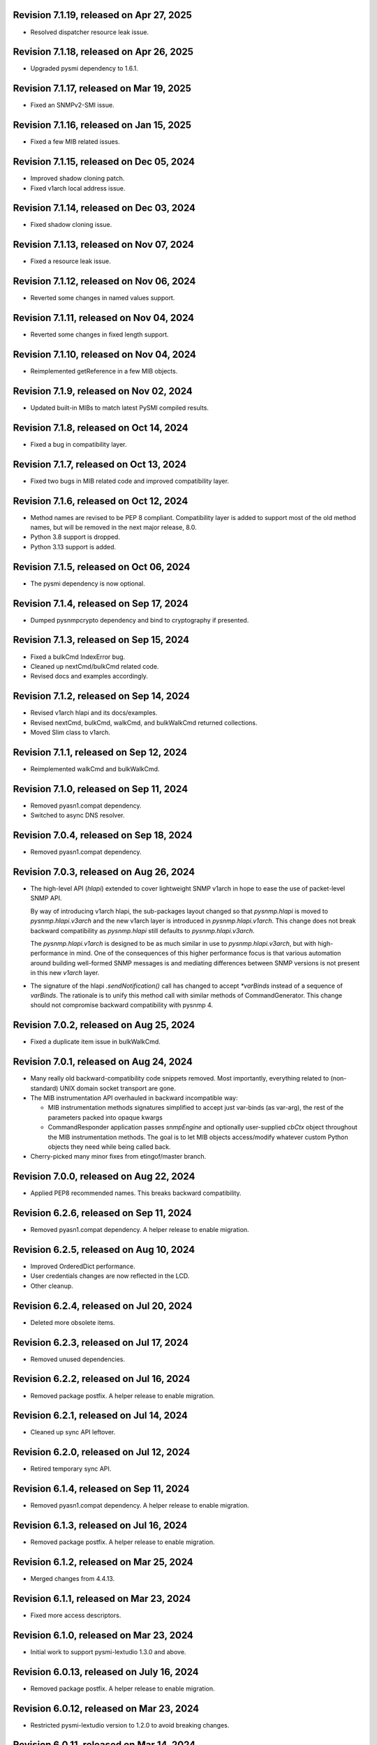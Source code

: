 Revision 7.1.19, released on Apr 27, 2025
-----------------------------------------

- Resolved dispatcher resource leak issue.

Revision 7.1.18, released on Apr 26, 2025
-----------------------------------------

- Upgraded pysmi dependency to 1.6.1.

Revision 7.1.17, released on Mar 19, 2025
-----------------------------------------

- Fixed an SNMPv2-SMI issue.

Revision 7.1.16, released on Jan 15, 2025
-----------------------------------------

- Fixed a few MIB related issues.

Revision 7.1.15, released on Dec 05, 2024
-----------------------------------------

- Improved shadow cloning patch.
- Fixed v1arch local address issue.

Revision 7.1.14, released on Dec 03, 2024
-----------------------------------------

- Fixed shadow cloning issue.

Revision 7.1.13, released on Nov 07, 2024
-----------------------------------------

- Fixed a resource leak issue.

Revision 7.1.12, released on Nov 06, 2024
-----------------------------------------

- Reverted some changes in named values support.

Revision 7.1.11, released on Nov 04, 2024
-----------------------------------------

- Reverted some changes in fixed length support.

Revision 7.1.10, released on Nov 04, 2024
-----------------------------------------

- Reimplemented getReference in a few MIB objects.

Revision 7.1.9, released on Nov 02, 2024
----------------------------------------

- Updated built-in MIBs to match latest PySMI compiled results.

Revision 7.1.8, released on Oct 14, 2024
----------------------------------------

- Fixed a bug in compatibility layer.

Revision 7.1.7, released on Oct 13, 2024
----------------------------------------

- Fixed two bugs in MIB related code and improved compatibility layer.

Revision 7.1.6, released on Oct 12, 2024
----------------------------------------

- Method names are revised to be PEP 8 compliant. Compatibility layer is
  added to support most of the old method names, but will be removed in the
  next major release, 8.0.
- Python 3.8 support is dropped.
- Python 3.13 support is added.

Revision 7.1.5, released on Oct 06, 2024
----------------------------------------

- The pysmi dependency is now optional.

Revision 7.1.4, released on Sep 17, 2024
----------------------------------------

- Dumped pysnmpcrypto dependency and bind to cryptography if presented.

Revision 7.1.3, released on Sep 15, 2024
----------------------------------------

- Fixed a bulkCmd IndexError bug.
- Cleaned up nextCmd/bulkCmd related code.
- Revised docs and examples accordingly.

Revision 7.1.2, released on Sep 14, 2024
----------------------------------------

- Revised v1arch hlapi and its docs/examples.
- Revised nextCmd, bulkCmd, walkCmd, and bulkWalkCmd returned collections.
- Moved Slim class to v1arch.

Revision 7.1.1, released on Sep 12, 2024
----------------------------------------

- Reimplemented walkCmd and bulkWalkCmd.

Revision 7.1.0, released on Sep 11, 2024
----------------------------------------

- Removed pyasn1.compat dependency.
- Switched to async DNS resolver.

Revision 7.0.4, released on Sep 18, 2024
----------------------------------------

- Removed pyasn1.compat dependency.

Revision 7.0.3, released on Aug 26, 2024
----------------------------------------

- The high-level API (`hlapi`) extended to cover lightweight SNMP v1arch
  in hope to ease the use of packet-level SNMP API.

  By way of introducing v1arch hlapi, the sub-packages layout changed
  so that `pysnmp.hlapi` is moved to `pysnmp.hlapi.v3arch` and the new
  v1arch layer is introduced in `pysnmp.hlapi.v1arch`. This change does
  not break backward compatibility as `pysnmp.hlapi` still defaults to
  `pysnmp.hlapi.v3arch`.

  The `pysnmp.hlapi.v1arch` is designed to be as much similar in use
  to `pysnmp.hlapi.v3arch`, but with high-performance in mind. One of
  the consequences of this higher performance focus is that various
  automation around building well-formed SNMP messages is and mediating
  differences between SNMP versions is not present in this new `v1arch`
  layer.

- The signature of the hlapi `.sendNotification()` call has changed
  to accept `*varBinds` instead of a sequence of `varBinds`. The rationale
  is to unify this method call with similar methods of CommandGenerator.
  This change should not compromise backward compatibility with pysnmp 4.

Revision 7.0.2, released on Aug 25, 2024
----------------------------------------

- Fixed a duplicate item issue in bulkWalkCmd.

Revision 7.0.1, released on Aug 24, 2024
----------------------------------------

- Many really old backward-compatibility code snippets removed.
  Most importantly, everything related to (non-standard) UNIX domain socket
  transport are gone.

- The MIB instrumentation API overhauled in backward incompatible
  way:

  * MIB instrumentation methods signatures simplified to accept
    just var-binds (as var-arg), the rest of the parameters packed
    into opaque kwargs

  * CommandResponder application passes `snmpEngine` and optionally
    user-supplied `cbCtx` object throughout the MIB instrumentation
    methods. The goal is to let MIB objects access/modify whatever
    custom Python objects they need while being called back.

- Cherry-picked many minor fixes from etingof/master branch.

Revision 7.0.0, released on Aug 22, 2024
----------------------------------------

- Applied PEP8 recommended names. This breaks backward compatibility.

Revision 6.2.6, released on Sep 11, 2024
----------------------------------------

- Removed pyasn1.compat dependency. A helper release to enable migration.

Revision 6.2.5, released on Aug 10, 2024
----------------------------------------

- Improved OrderedDict performance.
- User credentials changes are now reflected in the LCD.
- Other cleanup.

Revision 6.2.4, released on Jul 20, 2024
----------------------------------------

- Deleted more obsolete items.

Revision 6.2.3, released on Jul 17, 2024
----------------------------------------

- Removed unused dependencies.

Revision 6.2.2, released on Jul 16, 2024
----------------------------------------

- Removed package postfix. A helper release to enable migration.

Revision 6.2.1, released on Jul 14, 2024
----------------------------------------

- Cleaned up sync API leftover.

Revision 6.2.0, released on Jul 12, 2024
----------------------------------------

- Retired temporary sync API.

Revision 6.1.4, released on Sep 11, 2024
----------------------------------------

- Removed pyasn1.compat dependency. A helper release to enable migration.

Revision 6.1.3, released on Jul 16, 2024
----------------------------------------

- Removed package postfix. A helper release to enable migration.

Revision 6.1.2, released on Mar 25, 2024
----------------------------------------

- Merged changes from 4.4.13.

Revision 6.1.1, released on Mar 23, 2024
----------------------------------------

- Fixed more access descriptors.

Revision 6.1.0, released on Mar 23, 2024
----------------------------------------

- Initial work to support pysmi-lextudio 1.3.0 and above.

Revision 6.0.13, released on July 16, 2024
------------------------------------------

- Removed package postfix. A helper release to enable migration.

Revision 6.0.12, released on Mar 23, 2024
-----------------------------------------

- Restricted pysmi-lextudio version to 1.2.0 to avoid breaking changes.

Revision 6.0.11, released on Mar 14, 2024
-----------------------------------------

- Fixed walkCmd bug.

Revision 6.0.10, released on Mar 13, 2024
-----------------------------------------

- Fixed bulkWalkCmd bug.

Revision 6.0.9, released on Mar 08, 2024
----------------------------------------

- Added sync oneliner back.

Revision 6.0.8, released on Mar 07, 2024
----------------------------------------

- Fix annotations.

Revision 6.0.7, released on Mar 07, 2024
----------------------------------------

- Added walkCmd() and bulkWalkCmd() to hlapi.

Revision 6.0.6, released on Mar 04, 2024
----------------------------------------

- Improved Slim class to support IPv6.
- Added some sync API based on asyncio.

Revision 6.0.5, released on Mar 01, 2024
----------------------------------------

- Added custom socket support in openServerMode.
- Fixed various bugs in RFC3414 error handling.

Revision 6.0.4, released on Feb 28, 2024
----------------------------------------

- Reverted some changes in 6.0.2 on asyncio dispatch.

Revision 6.0.3, released on Feb 26, 2024
----------------------------------------

- Deleted asyncore related bits.

Revision 6.0.2, released on Feb 13, 2024
----------------------------------------

- Simplified asyncio dispatch.
- Added ignoreNonIncreasingOid option to nextCmd and bulkCmd.

Revision 6.0.1, released on Feb 10, 2024
----------------------------------------

- Fixed a dispatch bug related to "Slim.close".

Revision 6.0.0, released on Feb 10, 2024
----------------------------------------

- Improved asyncio "runDispatcher" method to support timeout.
- Changed internal defaults to asyncio.
- Converted asyncore samples to asyncio.

Revision 5.1.0, released on July 16, 2024
-----------------------------------------

- Removed package postfix. A helper release to enable migration.

Revision 5.0.34, released on Feb 04, 2024
-----------------------------------------

- Fixed a v3 authentication issue when wrong user name is used.

Revision 5.0.33, released on Jan 12, 2024
-----------------------------------------

- Fixed an import error with Python 3.12.

Revision 5.0.32, released on Dec 25, 2023
-----------------------------------------

- Added timeout and retries to Slim class.

Revision 5.0.31, released on Dec 09, 2023
-----------------------------------------

- Added experimental Python 3.12 support based on pyasyncore. But all
  asyncore based API is deprecated and will be removed in the next major
  release.

Revision 5.0.30, released on Nov 20, 2023
-----------------------------------------

- Added pyasn1 0.5.1 support.

Revision 5.0.29, released on Sep 12, 2023
-----------------------------------------

- Fix asyncio hlapi double awaitable returns.

Revision 5.0.28, released on May 08, 2023
-----------------------------------------

- Fixed SNMP engine ID generation on Windows.

Revision 5.0.27, released on Apr 28, 2023
-----------------------------------------

- SNMPv3 crypto operations that require external dependencies
  made dependent on the optional external
  package -- pysnmpcrypto.
- By switching to pysnmpcrypto, pysnmp effectively migrates from
  PyCryptodomex to pyca/cryptography whenever available on the
  platform.

Revision 5.0.26, released on Apr 21, 2023
-----------------------------------------

- Blocked pyasn1 new release due to its breaking changes.

Revision 5.0.25, released on Jan 26, 2023
-----------------------------------------

- Added Slim class and simplified some examples.

Revision 5.0.24, released on Jan 22, 2023
-----------------------------------------

- Fixed a #SNMP demo compatibility issue.

Revision 5.0.23, released on Jan 21, 2023
-----------------------------------------

- Fixed a #SNMP demo compatibility issue.
- Fixed passwordToKeySHA.

Revision 5.0.22, released on Jan 20, 2023
-----------------------------------------

- Enabled Python 3.11 support.

Revision 5.0.21, released on Dec 26, 2022
-----------------------------------------

- Switched to pyasn1/pyasn1 package.

Revision 5.0.20, released on Dec 01, 2022
-----------------------------------------

- Removed legacy paddings in v3 packets.

Revision 5.0.18, released on Nov 13, 2022
-----------------------------------------

- Changed web site to pysnmp.com.
- Inherited all changes made by Splunk team.

Revision 4.4.13, released on 2019-11-XX
-----------------------------------------

- Fixed `genErr` handing in Command Responder when mapping MIB instrumentation
  exception onto SNMP errors. Prior to this fix, `genErr` would never be
  reported back to SNMP manager.

Revision 4.4.12, released on Sep 24, 2019
-----------------------------------------

- Fixed broken SNMPv3 `msgFlag` initialization on authoritative SNMP
  engine ID discovery. This bug causes secure communication with peer
  SNMP engines to stall at SNMP engine ID discovery procedure.

Revision 4.4.11, released on Aug 10, 2019
-----------------------------------------

- Added SNMPv3 USM master and localized keys support to LCD configuration
- Improved initial and runtime USM debugging
- Fixed a bug in USM configuration which did not allow the same user names
  to be added under different security names

Revision 4.4.10, released on Jul 29, 2019
-----------------------------------------

- Reworked VACM access control function. Most important changes include:

  * Added subtree match negation support (vacmViewTreeFamilyType)
  * Added subtree family mask support (vacmViewTreeFamilyMask)
  * Added prefix content name matching support (vacmAccessContextMatch)
  * Added key VACM tables caching for better `isAccessAllowed` lookup
    performance

  One potential incompatibility may be caused by the `addContext()` call
  which now needs to be made explicitly during low-level VACM configuration
  rather than be a side effect of `addVacmAccess()` call.

- Rebased MIB importing code onto `importlib` because `imp` is long
  deprecated
- Received MIB objects resolution made more forgiving to errors, added
  optional `ignoreErrors` parameter to `ObjectType.resolveWithMib()` to
  control that behaviour.
- Fixed asyncore main loop to respect non-default timer resolution
- Fixed `.setTimerResolution()` behaviour of abstract main loop dispatcher
  to update call intervals of the existing periodic dispatcher jobs
- Fixed `var-bindings` initialization to prevent pyasn1 encoder failures
  with newer pyasn1 versions where `SequenceOf` type looses its default
  initializer.
- Fixed crash on uninitialized component serialization left out in
  SNMP v1 TRAP PDU to SNMPv2/3 TRAP PDU proxy translation routine.

Revision 4.4.9, released on Feb 09, 2019
-----------------------------------------

- Made MIB loader ignoring file and directory access errors
- Added missing SNMP PDU error classes and their handling in Command Responder
- Fixed crash on MIB load failure in case of directory access error
- Fixed socket transparency option (IPV6_TRANSPARENT) to make IPv6
  transparent operation functional

Revision 4.4.8, released on Dec 30, 2018
----------------------------------------

- Fixed Pythonized MIB load (in the source form) - made sure to turn
  it into a code object prior to its execution

Revision 4.4.7, released on Dec 29, 2018
----------------------------------------

- Copyright notice extended to the year 2019
- Exposed ASN.1 `Null` type through `rfc1902` module for convenience.
- Use `compile()` before `exec`'ing MIB modules to attach filename to
  the stack frames (ultimately shown in traceback/debugger)
- Fixed hlapi/v3arch transport target caching to ensure transport targets
  are different even if just timeout/retries options differ
- Fixed hlapi LCD configurator to include `contextName`. Prior to this fix
  sending SNMPv3 TRAP with non-default `contextName` would fail.
- Fixed possible duplicate key occurrence in the `OrderedDict` following
  a race condition
- Fixed undefined name references in `inet_pton`/`inet_ntop` substitute
  routines for IPv6 in `TRANSPORT-ADDRESS-MIB.py`

Revision 4.4.6, released on Sep 13, 2018
----------------------------------------

- Improved package build and dependency tracking
- Fixed missing LICENSE from the tarball distribution
- Fixed `CommandGeneratorLcdConfigurator.unconfigure()` to fully clean up
  internal caches, otherwise repetitive attempts to configure the target
  would fail.
- Fix to tolerate possible duplicate enumerations in `Bits` and `Integer`
  SMI types.
- Fix to tolerate non-initialised entries in SNMP community table. Once a
  bad entry sneaked into the SNMP community table, all the subsequent
  SNMP v1/v2c operations failed. The fix ignores incomplete SNMP community
  table entries in the course of building indices.

Revision 4.4.5, released on Aug 05, 2018
----------------------------------------

- Added PySnmpError.cause attribute holding parent exception tuple
- Fixed broken InetAddressType rendering caused by a pyasn1 regression
- Fixed typo in RFC1158 module
- Fixed possible infinite loop in GETBULK response PDU builder
- Fixed memory leak in the `config.delContext()` VACM management harness
- Fixed `Bits` class initialization when enumeration values are given
- Fixed crash caused by incoming SNMPv3 message requesting SNMPv1/v2c
  security model
- Fixed out-of-scope OIDs leaking at the end of SNMP table at hlapi
  `nextCmd` and `bulkCmd` calls when `lexicographicMode = False`

Revision 4.4.4, released on Jan 03, 2018
----------------------------------------

- Copyright notice extended to the year 2018
- Fixed short local key expansion at 3DES key localization
  implementation.

Revision 4.4.3, released on Dec 22, 2017
----------------------------------------

- Migrated references from SourceForge
- Added missing SHA2 support for Blumenthal key localization
- Fixed named bits handling at rfc1902.Bits
- Fixed missing SmiError exception class at pysnmp.proto.rfc1155
- Fixed SNMP v1->v2c PDU proxy -- error-status & error-index fields
  from v1 PDU get copied over to v2c PDU in addition to the exception
  sentinels being set

Revision 4.4.2, released on Nov 11, 2017
----------------------------------------

- The pysnmp version being used gets exposed to the MIB modules
  via the `MibBuilder` instance
- The .setObjects() method of the SMI types now accepts
  `append=False` parameter to let the caller adding more
  than 255 elements over the course of multiple calls
- Added support for some more missing fields of SMIv2 MACRO types
- Example scripts rearranged in a way that IPv6 requirement is
  clearly encoded in the script's name
- Fixed SNMPv2-SMI.NotificationType to expose .set/getReference()
  instead of .set/getRevision() which should not be there in the
  first place
- Fixed non-implied-OID encoding in SNMP table indices
- Fixed inconsistent SNMPv3 discovery and retrying algorithm

Revision 4.4.1, released on Oct 23, 2017
----------------------------------------

- HMAC-SHA-2 Authentication Protocols support added (RFC-7860)
- The pycryptodome dependency replaced with pycryptodomex as
  it is recommended by the upstream to avoid unwanted interference
  with PyCrypto package should it also be installed
- Sphinx theme changed to Alabaster in the documentation
- Minor adjustments towards pyasn1 0.4.x compatibility
- Fixed ObjectIdentifier-into-ObjectIdentity casting at
  rfc1902.ObjectType MIB resolution harness
- Fixed NetworkAddress object handling in SNMP table indices
- Fixed MIB lookup by module:object.indices MIB object with
  InetAddressIPv{4,6} objects being in the index
- Fixed non-translated PDU being retries at CommandGenerator what
  leads to wrong PDU version being sent and even a crash on
  incompatible PDU/SNMP message combination

Revision 4.3.10, released on Oct 06, 2017
-----------------------------------------

- Refactored partial SNMP message decoding to make it less dependent
  on unpublished pyasn1 API features.
- Fix to MibTableRow.setFromName() to keep the input parameter type when
  it propagates to the return value. Before this fix
  ObjectIdentity.prettyPrint() may crash when rendering malformed SNMP
  table indices.
- Fixed NotificationReceiver to include SNMPv1 TRAP Message community
  string into SNMPv2c/v3 TRAP PDU
- Fixed multiple bugs in SNMP table indices rendering, especially
  the InetAddressIPv6 type which was severely broken.
- Fixed crashing Bits.prettyPrint() implementation
- Fixed crashing Bits.clone()/subtype() implementation
- Fixed leaking exceptions bubbling up from the asyncio and Twisted adapters

Revision 4.3.9, released on Jul 26, 2017
----------------------------------------

- Deprecated UsmUserData initialization parameters removed
- Adapted to pyasn1 API changes introduced by release 0.3.1
- Fix to a crash happening on inbound SNMP message having non-initialized
  fields
- Fix to (persistent SNMP engine ID) file writing on Windows

Revision 4.3.8, released on Jun 15, 2017
----------------------------------------

- Security fix to the bug introduced in 4.3.6: msgAuthoritativeEngineTime
  stopped changing over time and was returning the same timestamp (process
  start time). This fix makes it growing as it should.

Revision 4.3.7, released on May 29, 2017
----------------------------------------

* Fixed import error in legacy NotificationOriginator implementation

Revision 4.3.6, released on May 28, 2017
----------------------------------------

- More instrumentation hooks added addressing security failures
  auditing needs.
- SNMP table indices correlation implemented within SMI framework.
  The opaque InetAddress type implemented. INET-ADDRESS-MIB included
  into the distribution.
- SNMP table indices resolution logic made more robust against
  malformed indices.
- Fixes to *lexicographicMode* option documentation to make it
  unambiguous.
- The `ErrorIndication` object is now derived from `Exception` so
  that it could be raised in exceptions.
- The `errorIndication` values produced by various parts of
  SNMP engine unified to be `ErrorIndication` instances. This fixes
  an issue with Twisted.
- Embedded MIB modules rebuilt with the latest pysmi adding previously
  missing attributes like `status`, `description` etc.
- Fixed potential SNMP engine crash on handling incoming message
  at unsupported security level

Revision 4.3.5, released on Mar 24, 2017
----------------------------------------

- The getNext() and getBulk() calls of Twisted interface.
  now support ignoreNonIncreasingOid option.
- TextualConvention is now a new-style class.
- Fix to accidentally reset error-status when building confirmed class
  SNMPv1 PDU.
- Fix to possible infinite recursion in TextualConvention.prettyIn().
- Fixed crash when attempting to report unsupported request/notification
  PDU back to sender.

Revision 4.3.4, released on Mar 01, 2017
----------------------------------------

- Fix to low-level SNMP API example to accommodate changed pyasn1
  SEQUENCE supporting iterator protocol.
- The pyasn1 version dependency bumped (0.2.3), SEQUENCE/SEQUENCE OF
  API calls adjusted to accommodate changed pyasn1 API (in part
  of .setComponentBy*() kw flags).
- Fixed crash on SNMP engine's invalid message counter increment.

Revision 4.3.3, released on Feb 04, 2017
----------------------------------------

- Switched from now unmaintained PyCrypto to PyCryptodome.
- Switched to new-style classes.
- NotificationType now allows additional var-binds specified as
  MIB objects. A side effect of this change is that additional
  var-binds can only be added prior to .resolveMibObjects() is
  run.
- Non-standard (but apparently used by many vendors) Reeder AES192/256
  key localization algorithm implemented and set as default for
  usmAesCfb192Protocol and usmAesCfb256Protocol identifiers.
  Original and more standard implementation can still be used
  with the usmAesBlumenthalCfb192Protocol and
  usmAesBlumenthalCfb192Protocol IDs respectively.
- TextualConvention.prettyOut() improved to produce prettier and
  more SMI-compliant output.
- TextualConvention.prettyIn() implemented to handle DISPLAY-HINT
  based value parsing.
- Fix to NotificationType to make additional var-binds overriding
  MIB objects implicitly included through NOTIFICATION-TYPE OBJECTS.
- Fix to SNMP engine boots counter persistence on Python 3.
- Fix to Pythonized MIBs loading when only .pyc files are
  present (e.g. py2exe/cx_freeze environments).
- Fix broken 3DES key localization and encryption procedures.
- Updated IP address for demo.snmplabs.com in examples.
- Missing index added to bundled RFC1213::atEntry MIB table.
- Twisted integration made Python3 compatible.
- Accommodated ASN.1 SEQUENCE iteration rules change in upcoming pyasn1
  version.
- Author's email changed, copyright extended to 2017.

Revision 4.3.2, released on Feb 12, 2016
----------------------------------------

- Copyright notice added to non-trivial source code files.
- SNMP table row consistency check added. This change may break
  valid SNMP SET operations on tables if RowStatus column is not
  passed at the very end of var-binds.
- All SNMP counters now incremented via '+= 1' rather than 'x = x + 1'
  to simplify their tracking by third-party code.
- Notification originator examples re-pointed to Notification Receiver
  at demo.snmplabs.com.
- Two more execution observer points added: rfc2576.processIncomingMsg
  and rfc3414.processIncomingMsg to give an insight on security modules
  internals.
- TEXTUAL-CONVENTION's DISPLAY-HINT text formatting reworked for better
  performance and encoding accuracy of 'a' and 't' formats.
- WARNING: security fix to USM - extra user entry clone removed on
  incoming message processing. It made USM accepting SNMPv3 TRAPs
  from unknown SNMP engine IDs.
- Fix to snmpInvalidMsgs and snmpUnknownSecurityModels MIB symbols
  import at SNMPv3 MP model.
- Fix to NotificationOriginator to cope with unspecified user callable.
- Fix to OctetString.prettyOut() to pretty-print Python 3 bytes without
  'b' qualifier.
- Fix to better pysmi import errors handling.
- Fix to missing next() in Python 2.5 at pysnmp.hlapi

Revision 4.3.1, released on Nov 12, 2015
----------------------------------------

- Added recursive resolution of ObjectIdentifier values at ObjectType
  by converting it to ObjectIdentity.
- A bunch of convenience shortcuts to rfc1902.ObjectIdentity added
  from rfc1902.ObjectType and rfc1902.NotificationType
  (.addAsn1MibSource(), .addMibSource(), .loadMibs())
- When pretty printing indices at rfc1902.ObjectType, quote only strings.
- SNMP overview and PySNMP hlapi tutorial added to documentation.
- Fix to __doc__ use in setup.py to make -O0 installation mode working.
- Fix to ObjectIdentity->ObjectIdentifier attributes handover
- Fixed crash at oneliner compatibility code on EOM response.
- Fixed crash in hlapi.transport module.
- Fixed OID resolution issues that roots at node 0 and 2.
- Fix to MIB builder to fail gracefully on corrupted MIB package encounter.
- Fix to docs distribution -- now the are Sphinx-buildable out-of-the-box.
- Source code re-linted

Revision 4.3.0, released on Sep 28, 2015
----------------------------------------

- Critical error fixed in key localization procedure for AES192/AES256/3DES
  cyphers. Previous versions might never worked properly in this respect.
- Initial PySMI integration. Original ASN.1 MIBs could now be parsed, stored
  at a local pysnmp MIBs repository and loaded into SNMP Engine. Relevant
  example scripts added. Obsolete libsmi-based scripts removed.
- Major rewrite of native SNMPv3 CommandGenerator and NotificationOriginator
  applications towards the following goals:

  * avoid binding to specific SNMP engine instance to promote single
    SNMP app instance using many SNMP engine instances
  * support two APIs for working with request data: one operates on the
    whole PDU object while the other on PDU contents
  * keep callback context data in stack rather than in stateful application
    cache
  * newly introduced sendVarBinds() method offers a more functional and
    logical signatures.
  * Promote the use of dedicated classes for dealing with OID-value pairs.
    Instances of those classes resemble OBJECT-IDENTITY, OBJECT-TYPE and
    NOTIFICATION-TYPE MIB structures.
  * Oneliner API reworked to become more generic: its LCD configuration
    shortcuts and and var-bindings processing code split off SNMP apps
    classes to stand-alone objects. The whole API also moved up in package
    naming hierarchy and becomes 'pysnmp.hlapi.asyncore' (hlapi is
    apparently an African fish). Old oneliner API remains fully operational
    at its original location.
  * Synchronous oneliner apps redesigned to offer Python generator-based
    API along with a more comprehensive set of accepted parameters.
  * Asyncore-based asynchronous apps reworked to become functions.
  * Twisted API moved entirely into high-level domain to be aligned with
    other high-level APIs. This WILL BREAK backward compatibility for
    those apps that use Twisted API.
  * Keep backward compatibility for all existing major/documented interfaces

- Sphinx documentation added to source code and example scripts. Library
  documentation converted from .html into RsT markup.
- Execution Observer facility implemented to give app an inside view
  of SNMP engine inner workings. This is thought to be a generic
  framework for viewing (and modifying) various internal states
  of pysnmp engine. Previously introduced non-standard APIs (like
  getting peer's transport endpoint which is not suggested in RFCs)
  will be gradually migrated to this new framework.
- Initial support for the asyncio & Trollius frameworks and
  coroutines-based SNMP Applications interfaces added. Both IPv4 and IPv6
  datagram transports are currently supported.
- Original asynsock transport and AsyncsockDispatcher renamed into
  asyncore and AsyncoreDispatcher respectively to provide better hint
  to fellow devs on the underlying transport being used. Backward
  compatibility preserved.
- The asyncore-based transport subsystem extended to support POSIX
  sendmsg()/recvmsg() based socket communication what could be used,
  among other things, in the context of a transparent SNMP proxy
  application. Technically, the following features were brought
  into pysnmp with this update:

  * Sending SNMP packets from a non-local IP address
  * Receiving IP packets for non-local IP addresses
  * Responding to SNMP requests from exactly the same IP address
    the query was sent to. This proves to be useful when listening
    on both primary and secondary IP interfaces.

- Internal oneliner apps configuration cache moved from respective
  apps objects to [a singular] snmpEngine "user context" object.
  That would allow for better cache reuse and allow for a single app
  working with many snmpEngine instances.
- Oneliner GETBULK Command Generator now strips possible excessive OIDs
  off the bottom of returned var-binds table.
- Constraints assignment shortcut added to some base rfc1902 types (Integer,
  Integer32, OctetString, Bits). That formally constitutes ASN.1 sub-typing.
- Built-in debugging is now based on Python logging module.
- Examples on a single Transport Dispatcher use with multiple SnmpEngine
  instances applications added.
- Example script on transport timeout & retries manipulation added.
- Example script explaining incoming message's communityName re-mapping added.
- Broadcast socket option can now be enabled with the .enableBroadcast()
  call for any datagram-based transport (namely, UDP and UDP6).
- AbstractTransportDispatcher's jobStarted() and jobFinished() methods
  now accept optional 'count' parameter which is a way for an app to indicate
  how many responses are expected or have been processed in bulk.
- Example script on SNMP Agents UDP broadcast-based discovery added.
- Oneliner transport object now supports setLocalAddress() method to
  force socket binding to specified local interface.
- New public DgramSocketTransport.getLocalAddress() returns local endpoint
  address underlying BSD socket is currently bound to.
- Passing request details to access control callback at CommandResponder
  reworked towards more robust and simple design with the execution observer
  facility.
- All MIBs rebuilt with pysmi.
- MIB instrumentation example improved to cover table index building facility.
- Handle the case of null writer at Debug printer.
- Do not cache snmpEngineId & snmpAdminString at CommandGenerator to let it
  be reused with many different snmpEngines.
- TRAP PDU agent address evaluation at proto.api made lazy to improve
  startup time.
- Multiple fixes to verify pyasn1 decoder.decode() return to withstand
  broken SNMP messages or its components.
- First attempt made to make some of SNMP Engine settings persistent
  across reboots.
- Make config.delTransport() returning detached transport object. Asyncio
  examples now use this facility to explicitly shutdown transport object.
- Parts of SMIv1 remnant MIBs (RFC1213-MIB, RFC1158-MIB) added to provide
  complete compatibility with SMIv1. Symbols defined in these MIBs only
  present in SMIv1 so they can't be substituted with their SMIv2 analogues.
- MibBuilder.addMibSources() convenience method added.
- The smi.MibBuilder() will now raise more specific exceptions (MibLoadError,
  MibNotFoundError) on MIB loading problems rather than more generic
  SmiError.
- The oneliner's MibVariable MIB lookup subsystem redesigned for more
  generality to mimic OBJECT-TYPE macro capabilities related to SNMP
  PDU handling. The two new classed are ObjectIdentity and ObjectType.
  The ObjectIdentity class additionally supports just a MIB module name
  initializer in which case if resolves into either first or last symbol
  in given MIB. Another option is just a MIB symbol initializer without
  specifying MIB module.
  This new subsystem is moved from the scope of oneliner to more common
  pysnmp.smi.rfc1903 scope to more naturally invoke it from whatever
  part of pysnmp requires MIB services.
- MibBuilder now prepends the contents of environment variables it
  recognizes (PYSNMP_MIB_DIR, PYSNMP_MIB_DIRS, PYSNMP_MIB_PKGS) rather
  than using them instead of its default core MIBs.
- Removed RowStatus default value as it may collide with possible subclass
  constraints.
- A few additional MIB tree management methods added to MibViewController
  to better address ordered nature of MIB tree nodes (namely, getFirst*,
  getLast* family of methods).
- Wheel distribution format now supported.
- Fix to authoritative engine side snmpEngineID discovery procedure:
  respond with notInTimeWindows rather then with unsupportedSecurityLevel
  at time synchronization phase.
- Fix to rfc1902.Bits type to make it accepting hex and binary initializers,
  cope with missing bits identifiers at prettyPrint().
- Memory leak fixed in CommandForwarder examples.
- Fix to BULK CommandGenerator to use the same nonRepeaters OIDs across
  multiple GETBULK iterations so returned table for nonRepeaters columns
  would hold the same var-bind.
- Fix to CommandGenerator to make sendRequestHandle persistent across
  multiple iterations of GETNEXT/GETBULK queries.
- Fix to sendNotification() error handling at NotificationOriginator.
- Fix to preserve possible 'fixed length' setting atrfc1902.OctetString
  on clone()'ing and subtype()'ing.
- Fix to rfc1902.OctetString & Bits to base them on OctetString class to
  make the 'fixed length' property working.
- Fix to .clone() method of rfc1902.Bits class to make its signature
  matching the rest of classes. This may broke code which used to pass
  namedValue parameter positionally rather than binding it by name.
- Fix to PDU translation service (proto.proxy.rfc2576) to make it
  initializing errorIndex & errorStatus components of the resulting PDU.
- Fix to MsgAndPduDispatcher.sendPdu() to clean up request queue on
  pysnmp-level processing failure.
- Fix to SNMPv1/v2c message processing subsystem to make it serving
  unique PDU request-id's in both outgoing and incoming confirmed
  and response PDU types. Duplicate request-id's in unrelated PDUs may
  cause cache errors otherwise.
- Fix to licensing terms of multiple twisted backend modules to make
  the whole pysnmp package licensed under BSD 2-Clause license. This
  change has been explicitly permitted by the original modules authors.
- Fix to asyncore-based transport not to use asyncore's cheap inheritance
  from socket object what caused warnings.
- Fix at NotificationOriginator to make is using MibInstrumentationController
  when expanding Notification OBJECTS into Managed Objects Instances.
- Missing wrongLength and wrongEncoding SMI errors added.
- Fix to file descriptor leak at MibBuilder.
- Fix to rfc2576.v2ToV1() to ignore impossible errorStatus.
- Fix to rfc2576.v1ToV2() to reset ErrorStatus==noSuchName on proxying.
- Fix to smi.builder to explicitly fail on any MIB file access error
  (but ENOENT) and raise IOError uniformly on any directory/egg access
  failure.
- Fix to infinite loop at config.delV3User().

Revision 4.2.5, released on Oct 02, 2013
----------------------------------------

- License updated to vanilla BSD 2-Clause to ease package use
  (http://opensource.org/licenses/BSD-2-Clause).
- A dozen of lightweight Twisted-based example scripts replaced more
  complex example implementations used previously.
- SNMP Proxy example apps separated into a larger set of more specialized
  ones.
- Most of Command Generator examples re-pointed to a live SNMP Agent
  at demo.snmplabs.com to ease experimentation and adoption.
- Multithreaded oneliner CommandGenerator example added.
- Packet-level SNMP API (pysnmp.proto.api) getErrorIndex() method can now
  be instructed to ignore portentially malformed errorIndex SNMP packet
  value what sometimes happens with buggy SNMP implementations.
- Standard SNMP Apps and built-in proxy now ignores malformed errorIndex
  value.
- Built-in logging now includes timestamps.
- Multi-lingual capabilities of all CommandGenerator & NotificationOriginator
  apps re-worked and improved. For instance it is now it's possible to run
  getBulk() against a SNMPv1 Agent invoking built-in SNMP Proxy behind the
  scene.
- The $PYSNMP_MIB_DIR & $PYSNMP_MIB_DIRS & $PYSNMP_MIB_PKGS path separator
  made platform-specific.
- Change to rfc2576.v1tov2() logic: errorStatus = noSuchName is now
  translated into rfc1905.noSuchObject exception value for *all* var-bindings
  at once. Although RFC2576 does not suggest error-status -> v2c exception
  translation, historically pysnmp used to perform it for a long time so we
  can't easily stop doing that.
- Exception re-raising improved at MibInstrumController.flipFlopFsm() and
  asynsock/twisted dispatchers so that original traceback is preserved.
- A single instance of transport dispatcher can now serve multiple
  receivers (identified by IDs) chosen by a public data routing method.
- SnmpEngine.[un]registerTransportDispatcher() methods now accept optional
  receiver ID token to be used by transport dispatcher's data router. This
  allows for multiple SNMP engines registration with a single transport
  dispatcher.
- Distribute is gone, switched to setuptools completely.
- The snmpCommunityTable row selection improved to follow RFC2576, clause
  5.2.1.
- Asyncore-based dispatcher attempts to use poll() whenever available
  on the platform. It would help handling a really large number (>1024)
  of file descriptors.
- AsynCommandGenerator.makeReadVarBinds() generalized into a new
  makeVarBinds() method which replaces somewhat redundant code at setCmd()
  and AsynNotificationOriginator.sendNotification().
- AsynCommandGenerator.uncfgCmdGen() & AsynNotificationOriginator.uncfgCmdGen()
  methods now accept optional authData parameter to remove specific entries
  from LCD. This can be useful for modifying security parameters for
  specific securityName.
- SNMP credentials management reworked to separate userName from securityName
  in snmpCommunityEntry and usmUserEntry tables. Changes made to addV1System(),
  addV3User() functions as well as to their oneliner's wrappers.
- The contextEngineId parameter of config.addV3User() and auth.UsmUserData()
  renamed into securityEngineId as it's semantically correct
- Oneliner UsmUserData() and CommunityData() classes now support clone()'ing
  to facilitate authentication data management in user applications.
- Oneliner transport target classes now support the getTransportInfo()
  method that returns network addresses used on protocol level.
- Oneliner CommandGenerator.getNext() & .getBulk() methods now support the
  maxCalls kwarg to limit the maximum number of iterations to perform.
- The config.addSocketTransport() helper renamed into config.addTransport()
  and improved by automatically instantiating compatible TransportDispatcher
  making it dispatcher-agnostic. As an additional bonus, application may not
  call registerTransportDispatcher() as it would be called by addTransport().
- The SnmpV3MessageProcessingModel.getPeerEngineInfo() method is implemented
  to communicate discovered peer SNMP engine information to SNMP apps what
  can be used for fine usmUserTable configuration.
- AsynNotificationOriginator.cfgCmdGen() does not take into account
  securityModel & securityLevel when reducing LCD access via addTrapUser().
  This improves LCD consistency on sparse add/del operations but also
  does not let you to configure different securityModels per securityname
  at VACM though the cfgCmdGen() wrapper.
- MIB builder traceback formatting and reporting improved.
- SNMP Engine object now has a snmpEngineID attribute exposed.
- Fix to inet_ntop()/inet_pton() support on Windows at TRANSPORT-ADDRESS-MIB.
- Fix to usmUserSecurityName table column implementation -- automatic value
  generation from index value removed.
- Fix and significant logic rework of snmpCommunityTable to make it working
  in both Generator and Responder modes and better follow RFC2576
  requirements on sequential entries lookup and selection. As a side effect,
  untagged snmpCommunityTable entries will *not* match tagged
  snmpTargetAddrTable entries and vice versa.
- Fix to Twisted-based NotificationOriginator to make it serving INFORMs again.
- Fix to rfc2576.v1tov2() logic: errorStatus = noSuchName is now translated
  into rfc1905.noSuchObject exception value for *all* var-bindings. Although
  this is not mentioned in RFC, it looks as a more consistent approach.
- Fix of rounding error to base I/O dispatcher's next timer call calculation.
- Explicit twisted dispatcher's timer resolution (of 1 sec) removed to make
  use of global default of 0.5 sec.
- Fix to twisted/udp non-default local endpoint binding features. Common
  socket ('host', port) notation is now supported.
- Fix to Twisted-based transport to make it closing UDP port / UNIX pipe
  on shutdown.
- Fix to Twisted-based dispatcher not to close transport on unregistration
  at dispatcher as transports can potentially be reused elsewhere.
- Fix to asyncore-based transport to work only with AsynsockDispatcher's
  socket map and not to touch default asyncore's one. The latter have caused
  dispatcher/transport restarting issues.
- The delV3User() function improved to drop all rows from USM table that
  were cloned from the target one.
- Fix to exceptions handling at MsgAndPduDispatcher.sendPdu() to avoid
  sendPduHandle miss (followed by system crash) on cache expiration run.
- Break cyclic references at CommandResponder and NotificationReceiver apps
  through close() method.
- Fix to octet string typing at 3DES codec (used to throw an exception).
- Fix to SnmpAdminString, SnmpTagList, SnmpTagValue types to make them
  supporting UTF-8 initializers.
- Fix to v1/v2c message processing module which used to refer to a
  bogus stateReference in some cases what causes SNMP engine crashes.
- Fix to IPv6 transport to zero ZoneID, FlowID and ScopeID components
  sometimes coming along with incoming packet.
- Fix to SNMPv1 MP module to pass stateReference to registered app on
  unconfirmed notifications reception (to let NotificationReceiver
  Apps browsing request details).
  (transport information at the moment) at SNMP engine.
- Asyncsock sockets now configured with SO_REUSEADDR option to fix possible
  Windows error 10048.
- Gracefully handle malformed SnmpEngineID at USM coming from SNMPv3 header.
- Typos fixed in error-status constants at CommandResponder
- Missing import added to oneliner auth module.
- Cosmetic changes to v3arch example scripts.

Revision 4.2.4, released on Jan 30, 2013
----------------------------------------

- SNMPv3 high-level and native API examples reworked and extended to cover
  many use cases.
- The missing functionality of NOTIFICATION-TYPE objects being looked up
  at local Management Instrumentation and attached to TRAP/INFORM message
  by Notification Originator is now fully implemented.
- The missing functionality of passing Response PDU contents of INFORM
  request is now implemented at Notification Originator app. The return
  value of NotificationOriginator.sendNotification is now a composite object
  that includes errorStatus, errorIndex and varBinds.
- The missing functionality of passing lookupNames & lookupValues params
  to Notification Originator is now implemented. It may make sense for
  INFORMs.
- The missing functionality of passing contextName to oneliner
  version of NotificationOriginator.sendNotification is now implemented.
- Oneliner example apps now include cases where non-default SNMP
  ContextEngineId/ContextName/SecurityEngineId is used.
- The contextName parameter of SnmpContext.getMibInstrum made optional.
- AbstractMibInstrumController class added as a base class for all possible
  kinds of Management Instrumentation controllers.
- Report package version on debugging code initialization.
- MibInstrumController.getMibBuilder() added.
- I/O sockets buffer sizes made configurable, minimum default is now
  forced to be no less than 2**17 (to fit two huge datagrams).
- Catch possible exceptions on pyasn1 encoder invocation.
- VACM modules converted from a function into an object to let it keep
  state (caches) in the future.
- Unnecessary MibSource explicit initialization calls removed at MibBuilder.
- Example configuration for Net-SNMP's snmptrapd added.
- Cast additionalVarBinds into ObjectIdentifier type at
  NotificationOriginator.sendNotification()
- Standard SNMPv3 Apps hardened to catch protocol-related exceptions and
  report them as errorIndication's.
- Catch and mute possible failure of getsockname(), that seems to happen
  on Windows only so far.
- Memory leak fixed at oneliner cache of already configured targets.
- Fixes to at AsynNotificationOriginator.sendNotification() to make
  a) the notificationType param mandatory b)t e varBinds param really
  optional
- Fixes to ContextEngineId/ContextName support at the oneliner API: now
  both items should be passed to request PDU through Cmd() request
  initiation method, the items of authData object should be used only for
  LCD configuration.
- Fix to MibVariable handling of the MIB, <empty-symbol> initializers.
- Fix to outgoing queue processing order at socket transport. Now
  it's a FIFO discipline rather than LIFO.
- Fix to NotificationOriginator's additionalVarBinds parameter - it is
  not mandatory anymore with the oneliner API. Also additionalVarBinds
  defaulted value changed from None to () meaning no var-binds.
- Attempt to convert Windows style EOL into UNIX ones in MIB source
  modules appeared to be unnecessary and even destructive to modules
  data in some cases. So the conversion code removed altogether.
- Fix to isAccessAllowed() error handling at NotificationOriginator. System
  used to crash on access denied condition.
- Fix to NotificationOriginator to make it use system uptime and trap OID
  values from SNMP engine's instrumentation rather then from SNMP context.
- Fix a couple of bugs at MibTable* logic involved for table instances
  creation.
- Fix to Management Instrumentation code to handle cases of non-initialized
  or not-compliant-to-constraints Managed Objects Instances.
- Fix to Management Instrumentation code to make table row removal through
  SNMP working again. Wrong method (instumClone) was probed at terminal
  MIB nodes values instead of the right one (setValue).

Revision 4.2.3, released on Sep 06, 2012
----------------------------------------

- SECURITY FIX: USM subsystem did not verify securityLevel of a request
  to an authoritative SNMP engine against auth/priv protocols
  configured for the user in question. That allowed unauthenticated/unciphered
  access to pysnmp-based Agent even if USM user is configured to provide one.
- Oneliner [Asyn]CommandGenerator now supports optional keyword args
  lookupNames, lookupValues that enable response OID / value looked up at
  MIB and reported as a MibVariable container object carrying relevant
  MIB info.
- Oneliner [Asyn]CommandGenerator now supports symbolic MIB object names to be
  passed within a MibVariable container object which would do a deferred
  MIB lookup for name resolution. This is a new and preferred API which
  obsoletes the tuple-based one (it is still suppored though).
- Oneliner CommandGenerator's class attributes lexicographicMode, maxRows
  and ignoreNonIncreasingOid moved to optional keyword args of nextGen()
  and bulkGen() methods.
- IPv6/UDP and Local Domain Socket transport interfaces added to the
  oneliner API.
- Mib Instrumentation subsystem re-worked to replace excessive
  MibNode's smiCreate()/smiWrite()/smiDestroy() methods with
  MibScalarInstance's getValue()/setValue()
- MibTree.readTest[Get]Next() reworked to be called uniformely so
  user could tap on these methods at any level of the MIB tree.
- MibTableColumn.getNextNodeWithValue() unpublished API method obsoleted
  and removed for clarity.
- Hex dumps of binary parts of the protocol added to ease system
  operations analysis.
- SnmpEngineId autogeneration does not call DNS resolver but uses
  local hostname not to depend upon local IP availability and performance.
- Example apps reworked, additional SNMPv3 auth/priv protocols and transports
  added.
- Package version is now available as __init__.__version__ and it is
  in-sync with distutils.
- Package meta-information updated.
- The __init__.py's made non-empty (rumors are that they may be optimized
  out by package managers).
- Multiple fixes to UNIX domain socket transport to make it fully
  operational again.
- Use sysUpTime value whenever it is included in Notification PDU, otheriwese
  resort to SNMP engine uptime reading.
- SNMPv2c Message is now defined in rfc1901.py what matches standard
  definition.
- Types defined within SNMPv1/v2c data structures (rfc1157.py/rfc1905.py)
  moved to module scope to become accessible by wrapper routines
  (v1.py/v2c.py). This is used for setting strictly typed default values
  to corresponding SNMP data structures.
- The obsolete and unpublished MibInstrumController.readVarsFast() method
  removed for API clarity.
- MibBuilder now distinguishes case of MIB modules filenames even if
  underlying OS does not.
- LCD configuration caching is implemented at pysnmp.entity.rfc3413.config
  that improves performance of repetitive calls by 10% and might hugely
  improve NotificationOriginator's performance when working on a large
  number of targets.
- A caching maps implemented at rfc2576 subsystem to speed-up communityName
  to/from securityName resolution. The also makes transport tags processing
  better compliant to the standard.
- Community and Transport tags processing changed at the oneliner interface
  to make the whole mechanism more compliant with the standard. Most
  importantly, it is now possible to tag authentication and transport
  information separately.
- The NoSuchInstanceError exception class is no more inherits from
  NoSuchObjectError to make class hierarchy closer to SNMP specification
  which states that these errors are separate and independent.
- The Next & BulkCommandGenerator's split onto single-run and iterative
  impementations. The former just process a single interaction and complete
  while the latter run as many interactions as user callback function
  indicates to.
- The pysnmp.entity.rfc3413.mibvar module is now obsolete by
  pysnmp.entity.rfc3413.oneliner.mibvar featuring basically the same
  features but within a stateful, dedicated object.
- Auth & target configuration container classes moved to their separate
  modules at oneliner API.
- The notificationType parameter of AsynNotificationOriginator.sendNotification
  made defaulted to reflect its optional nature.
- Oneliner UsmUserData, UdpTransportTarget, Udp6TransportTarget instances
  are not hashable anymore as they are intended to act more like a data
  structure than object.
- Built-in debugger now supports negating debugging categories.
- An async/getgen.py example script added.
- Fix to MIB data reading routine to make it working with possible
  Windows end-of-line's.
- Fix to CommandGenerator's SNMPv3 engine autodiscovery algorithm
  when retryCount is administratively set to 0.
- Fix to Notification Originator to make it communicating a single
  sendPduHandle to an application even when multiple INFORMs are triggered
  and processed by a single call by way of transport tagging feature.
- Fix to rfc2576:processIncomingMessage() to take SecurityModel into account
  when lookup up SecurityName by CommunityName. This allows mixed SNMPv1/v2c
  communication with the same target.
- Fix to internal MessageProcessing and SecurityModel timers so they become
  dependant on system timer resolution.
- Fix to v1.PDUAPI.setDefaults() method that used to set wrongly typed
  time-stamp component.
- Fix to IPv6 address handling to prevent system from crashing whilst
  running Python3.
- Fix to SNMPv2 exception objects translation into SNMPv1 PDU and NEXT
  OIDs calculation.
- Fix to MibTree class to properly report noSuchObject & noSuchInstance
  SNMP special values.
- Fix to libsmi2pysnmp tool to make it working again in Python < 2.7
- Fix to exception handling at decodeMessageVersion() caller to prevent
  ASN.1 parsing errors crashing the whole app.
- Fix to GenericTrap type processing at rfc2576:v1Tov2c() which used to
  crash the whole SNMP engine.
- Fix to [possibly uninizilaized] pyasn1 objects printouts at
  MibInstrumController.__indexMib()
- Fix to maxSizeResponseScopedPDU calculation at rfc3414/service.py.
- Dedicated 'withmib' example set is obsolete and removed.
- Another SNMP proxy example app added (1to3.py).
- Fix to MIB modules loading code to make it using __import__() properly.
  This also makes pysnmp working again with Python 3.3rc0.
- Typo fix to snmpInASNParseErrs MIB instance object.
- Typo fix to errind.EngineIdMismatch class and its instance.

Revision 4.2.2, released on Apr 21, 2012
----------------------------------------

- Oneliner CommandGenerator can now limit the number of SNMP table
  rows returned by nextCmd()/bulkCmd() methods.
- Oneliner CommunityData configuration object can now be initialized
  with community name only, security name will be chosen automatically.
- Oneliner LCD configuration routines reworked towards clarity. The
  side-effect of this change is that repetitive oneliner call with the same
  securityName and different configuration options will only honor
  the first settings. Previous implementation would override older settings.
- Transport dispatcher now provides its own time expressed in
  fractions of second. SNMP engine uses this notion of time for
  handling requests timeout to make packet flow time bound
  to async I/O core operations rather than to real time.
- The libsmi2pysnmp tool improved to handle incomplete SMI v1->v2
  conversion performed by smidump. The remaining core SMIv1 modules
  excluded from the core MIB set.
- The pyasn1 constraint and enumeration objects put into ASN1-*
  MIB modules what appears to be more in-line with SMI. Existing
  MIB modules as well as libsmi2pysnmp tool corrected accordingly.
- SMIv1 MIB modules (including RFC1155 and RFC1213) were moved to
  pysnmp-mibs as pysnmp is SMIv2-based.
- The MibBuilder.importSymbols() now takes optional kwargs and
  push them into MIB modules globals(). This is to facilitate
  passing user infomation, such as DB connection handler, to MIB
  module namespace so it could be used by ManagedObjects implementations.
- When running on Python3, SMI will re-raise exceptions with the original
  traceback for easier diagnostics.
- Out of PYTHONPATH MIB paths now supported.
- Added pyasn1 decoder failures diagnistics in debug mode.
- Fix to non-MT-safe class attributes at SNMPv3 MP & SEC modules.
- Fix to ContextName handling in bytes form whilst running Python3. Data
  mismatch error would return otherwise.
- Fix to SNMPv3 MP peer engine ID discovery not to learn and use
  user-specified ContextEngineId.
- Fix to socket.error processing at Py3 on Windows.
- Fix to oneliner GETNEXT/GETBULK implementation to properly support
  ignoreNonIncreasingOIDs option.
- Fix to setEndOfMibError()/setNoSuchInstanceError() at v1 PDU not to
  loose errorIndex.
- Fix to api.v2c.getVarBindTable() to ignore possible non-rectangular GETBULK
  response tables.
- Fix to oneliner getnext/getbulk response table rectangulation procedure
  to gracefully handle an empty column condition.
- Fix to legacy MibBuilder.getMibPath() to prevent it from missing
  .egg-based components in path.
- Fix to oneliner configuration routine that used to implicitly
  tag SNMPv1/v2c auth and transport LCD rows what resulted in
  huge delays when processing incoming messages with large number
  of peers configured.
- Fix to UDP6 transport handling at rfc2576 security module.
- Fix to SnmpEngineID value autogeneration (used to fail on Mac).
- SNMPv2-SMI.ObjectType.__repr__() fixed to do a repr() on its components.
- All SNMPv2-SMI.MibNode-based objects, once exported to a mibBuilder, will
  carry an embedded label symbol.
- Exlicit repr() calls replaced with '%r'
- Fix to error processing at GETNEXT & GETBULK apps response handlers.
- Fix to libsmi2pysnmp to make it supporting long (256+) list of function
  params.
- Fix to libsmi2pysnmp to support inheritance of MIB types.

Revision 4.2.1, released on Nov 07, 2011
----------------------------------------

- Support string OIDs at one-liner API.
- Code quality of libsmi2pysnmp tool improved, MIBs re-built.
- SNMP-PROXY-MIB & SNMP-USER-BASED-SM-3DES-MIB added
- v1arch bulkgen.py example added
- Major overhawl for Python 2.4 -- 3.2 compatibility:

  + get rid of old-style types
  + drop string module usage
  + switch to rich comparation
  + drop explicit long integer type use
  + map()/filter() replaced with list comprehension
  + apply() replaced with var-args
  + dictionary operations made 2K/3K compatible
  + division operator made 2K/3K compatible
  + sorting function now operates on key
  + iterators returned by some funcs in py3k converted to lists
  + exception syntax made 2K/3K compatible
  + tuple function arguments resolved to scalars to become py3k compatible
  + BER octetstream is now of type bytes (Py3k) or still string (Py2k)

Revision 4.1.16d, released on Sep 22, 2011
------------------------------------------

- Fix to SNMPv1 Trap PDU agentAddress setter shortcut method.

Revision 4.1.16c, released on Aug 14, 2011
------------------------------------------

- Missing module import fixed in privacy subsystem

Revision 4.1.16b, released on Aug 13, 2011
------------------------------------------

- Oneliner CommandGenerator can now optionally ignore non-increasing OIDs.
- Default CommandResponder now skips non-compliant (Counter64) values
  when responding to a v1 Manager.
- Fix to state information handling at CommandResponder app.
- Fix to Twisted reactor shutdown condition.
- Fix to distutils dependencies syntax.

Revision 4.1.16a, released on Mar 17, 2011
------------------------------------------

- Extended Security Options (3DESEDE, AES192, AES256) privacy
  protocols implemented.
- The error-indication codes moved from literals to objects for reliability
  and clarity
- Fix to v1.TrapPDUAPI.getVarBinds() to address PDU component at the right
  position.
- Fix to rfc1902.Bits initialization from named bits sequence.
- Fix to MIB builder by-extension module filtering code to cope with .pyw
  files.
- Internal caches structure improved.
- Sync versions of oneliner apps split off async implementation for clarity.
- Randomize initial in various numeric sequences.
- MsgAndPduDsp expectResponse parameters passing reworked.
- GetNext/GetBulk response processing logic moved to getNextVarBinds()
- Changes towards performance improvement:

  + all dict.has_key() & dict.get() invocations replaced with modern syntax
    (this breaks compatibility with Python 2.1 and older).
  + introduce the MibInstrumControlle.readVarsFast() method (which skips
    the "testing" phase of MIB value readin) for dealing with internal
    configuration (LCD).
  + default debug.logger is now just a zero value instead of an object
    what saves big on frequent calls
  + SNMPv2-SMI columnar indices <-> index values conversion code optimized.
  + pre-compute and re-use some of ASN.1 structures.
  + avoid setting PDU defaults to save on unnecessary initialization.
  + skip ASN.1 types verification where possible.
  + at oneliner Command Generator, avoid looking up pure OID arguments
    at MIB as it's pointless but takes time.
  + cache MIB columnar objects instance ID <-> symbolic index representation
    mapping

Revision 4.1.15a, released on Dec 13, 2010
------------------------------------------

- SNMP Proxy example added.
- End-of-MIB condition detection reworked what caused backward
  incompatibility at v1arch GETNEXT API. Previous pysnmp versions
  used value = None in var-binds as returned by getVarBindTable()
  API method. This version uses rfc1905 exception values (v2c/v3)
  or pyasn1 Null (v1).
  Built-in GETNEXT/GETBULK apps now do not require user to track
  end-of-mib conditions anymore -- this is now done automatically.
- CommandResponder API now supports async mode of operation.
- SNMP exception values now exported from rfc1905 module, and made
  pretty printable.
- Lexicographic walking mode is now supported at oneliner CommandGenerator.
- ContextEngineId&ContextName parameters passing implemented at
  v3arch oneliner API.
- Multiple instances of the same transport domain now supported.
- Initial snmpEngineId value generation improved not to accidentally
  collide within an administrative domain.
- MibTableColumn instances now build value-to-column-instance map
  to speedup by-value search.
- SNMPv2-CONF::AgentCapabilities macro implemented.
- The libsmi2pysnmp tool handles some more MACROs.
- Void access control module implemented to let apps disabling [default] VACM.
- Allow standard SNMP apps to choose access control method to use.
- Twisted-based CommandResponder example added.
- Fix/rework of Twisted GETNEXT/BULK CommandGenerator callback API to
  make it simpler and uniform with other CommandGenerators
- Fix to SNMPv3 security module to store peer SNMP engine timeline
  only if taken from an authenticated message. Prior to this fix
  SNMP engine was not been protected from spoofing.
- Fix to $SMIPATH initialization at build-pysnmp-mib.
- Fix to maxSizeResponseScopedPDU calculation.
- Fix to Next/Bulk CommandGenerators to catch a non-increasing OID
  error condition (what prevents looping).
- Fix to Opaque value tagging at rfc1155.Opaque type.
- Fix to handle (fail gracefully) zero-length user password.
- Fix to SNMP error propagation at Twisted driver (SF tracker ID #3054505).
- Fix to Agent-role snmpEngineId discovery procedure that allows
  authenticated ReportPDU generation.
- Fix to SNMPv1 PDU handling at CommandResponder & NotificationReceiver
  apps.
- Fix to CommandResponder app to skip Counter64 SMI values when responding
  to SNMPv1 Manager.
- Fix to protocol translator code (rfc2576) to handle Counter64 type
  in v2c-to-v1 PDU translation.
- Fix to non-response var-binds translation in rfc2576.v2ToV1().
- Fix to wrong exceptions used in pysnmp/entity modules.
- Fix to noauth/nopriv security module so that it would not crash SNMP
  engine if called accidentally.
- Fix to CommandResponder not to return out-of-range errorIndex along
  with genErr
- Fix to GETBULK CommandResponder to do a by-column MIB walk, not by-raw.
- Fix to getVarBindTable() API function logic.
- Fix to example Manager scripts to use errorIndex when available.
- Fix to dummy encryptData()/decryptData() API
- Fix to oneliner GETBULK table collection code to make it stripping
  uneven rows off table tail.

Revision 4.1.14a, released on Jul 15, 2010
------------------------------------------

- Fix to maxSizeResponseScopedPDU calculation at USM security module: now
  more precise and robust against screwed values on input.
- Fix to MIB loading logic that used to load same-name modules at
  disticts search paths on each loadModules() call.
- Fix to AsynsockDispatcher.runDispatcher() to make use of optional
  non-default select() timeout value.
- AbstractTransportDispatcher now allows user application registering
  multiple timer callbacks each with dedicated call period.
- Asynsock mainloop default idle period reduced to 0.5 sec for better
  timer resolution.
- Fix to SNMPv1->SNMPv2c error status handling at proxy module. This
  defect may have caused an infinite loop on a multiple var-bind
  SNMPv1 GetNext operation.
- Fix to contextName processing at config.addV1System -- typo rendered
  passed contextName not committed into LCD.
- Fix to unknown ContextName exception handling at CommandResponder App.
- config.addVacmUser() now accepts an optional contextName what makes
  it usable for configuring multiple contextName-bound bases of Managed
  Objects to SnmpEngine.
- MP pending states cache management re-worked so that SNMP engine will
  now handle an unlimited number of pending request/responses.
- Fix to SNMP discovery procedure: include ContentName in SNMP discovery
  messaging.
- Many fixes to AES crypto code that makes it actually working.
- Fix to SNMPv2-SMI createUndo operations.
- Fix to INFORM sending error handling at oneliner.
- Fix to mismatched response PDU handling at CommandGenerator application.
- Debug category 'app' (for Application) added to facilitate
  Standard SNMP Applications debugging.
- The retryCount semantic of CommandGenerator application changed to include
  sole retries and do not include initial request. Thus, retryCount=1 will
  now send up to two packets, not just one as it used to be.
- Debugging printout now escapes non-printable characters.

Revision 4.1.13a, released on Feb 09, 2010
------------------------------------------

- UDP over IPv6 transport implemented.
- Fix to MIB tree walking code that used to fail on table columns where
  indices have identical leading parts.
- SNMPv1/v2c snmpCommunityTransportTag-based imcoming message filtering
  implemented (rfc2576).

Revision 4.1.12a, released on Dec 03, 2009
------------------------------------------

- API versioning retired (pysnmp.v4 -> pysnmp).
- MIB loading mechanics re-designed to allow ZIP import.
- MIB loader supports code objects (py[co])
- Installer now uses setuptools for package management whenever available.
- The libsmi2pysnmp tool improved to build constraints of more than
  256 items (Python has a limit on the number of function params).
- Missing SNMPTrap PDU API implemented at proto.api.v2c, RFC2576 proxy
  code reworked.
- Fix to sysUpTime OID at SNMPv2 TRAP PDU.

Revision 4.1.11a, released on Aug 21, 2009
------------------------------------------

- Twisted integration implemented.
- Attempt to use hashlib whenever available.
- Fix to oneliner Manager code on < Python 2.4.
- Let NotificationReceiver and CommandResponder Apps browsing request details
  (transport information at the moment) at SNMP engine.
- Fix to config.addV1System() to allow multiple systems to co-exist in LCD.
- Fix to wrongly succeeding user-parameters-by-community-name searching code
  in rfc2576 processIncomingMsg() method.
- Do sanity checking on PYSNMP_MODULE_ID, Groups and Notifications in
  libsmi2pysnmp (SF bug #2122489).
- Fix to oneliner Notification Originator that sometimes used to send multiple
  requests at once.
- Oneliners LCD names generation code reworked to avoid accidental clashes.
- Fix and re-work of sysUpTime value management in LCD.
- Fix to pending inform request data caching in mpmod/rfc2576.py -- previous
  code led to cache data corruption on multple outstanding requests.
- In SMI configuration wrapper functions, catch access to non-configured
  entries and raise an exception.
- Allow multuple callback timer functions in all transport dispatchers.
- Fix to libsmi2pysnmp code to preserve more underscored object names and
  to guess the right type between indistinguishable ObjectGroup &
  NotificationGroup
- Fix to MibScalarInstance value setting logic - previous code failed
  when modifying the same OID multiple times within a single SET operation.
- Minor usability improvements to tools/build-pysnmp-mib.
- Made MIB objects unexport feature operational.

Revision 4.1.10a, released on May 25, 2008
------------------------------------------

- Internal MIB indexing method __indexMib() unmangled to facilitate
  setting up mutex there for sharing MIB stuff between threads.
- Fixed broken IpAddress value handling in SET operation.
- Broken MibBuilder.unloadModules() method now works.
- Use getLabel() SMI object method when building MIB tree (in builder.py)
  in addition to direct attribute access for clearer object protocol.
- The MIB building tools updated to match significantly improved
  smidump tool (libsmi version > 0.4.5).
- Made libsmi2pysnmp tool optionally building MIB text fields into pysnmp
  MIB code (enabled by default) and MibBuilder conditionally loading them
  up (disabled by default).
- SnmpEngine and MsgAndPduDispatcher constructors now optionally
  take msgAndPduDspr and mibInstrumController class instances
  respectively to facilitate these objects sharing within a process.
- Unique integers, for various parts of the system, are now generated
  by a nextid.py module. This fixes possible issues with duplicate
  request IDs and handlers.
- Built-in MIBs re-generated to include text fields.

Revision 4.1.9a, released on Nov 28, 2007
-----------------------------------------

- UNSTABLE ALPHA RELEASE.
- At onliner CommandGenerator, close transport on destruction to
  prevent socket leak. Implicit async transports registration at
  default asyncore's socket map has been disabled to avoid side
  effects.
- Fix to rfc2576.v1ToV2c() PDU converter to perform noSuchName error code
  translation.
- Fixes to Notification PDU conversion code at rfc2576 in part of
  snmpTrapOID handling.
- Fix to nonRepeaters object use as sequence slicer (must be int) at
  cmdrsp.CommandResponderApplication
- Make AsynsockDispatcher using its own socket map by default for
  threading safety. This will break asyncore apps that rely on pysnmp
  sharing the same socket map with them. A solution would  be to either
  set asyncore map to pysnmp (AsynsockDispatcher.setSocketMap()) or pass
  pysnmp map (AsynsockDispatcher.getSocketMap()) to asyncore.
- Fix to response timeout roundup bug at CommandGenerator and
  NotificationOriginator code.
- Oneline configuration classes made hashable to prevent memory leaks
  when committing them into CommandGenerator/NotificationOriginator
  internal repository.
- Security information is now released properly in all MP modules.
  This might fix a significant memory leak.
- Typo fix to rfc3411 confirmed class PDU members.

Revision 4.1.8a, released on Aug 14, 2007
-----------------------------------------

- UNSTABLE ALPHA RELEASE.
- SMI/dispatcher timeout conversion multiplier is actually 100 (1/100 sec)
  rather than 1/1000. This fix affects timeouts specified through SMI.
- __repr__() implemented for UdpTransportTarget, CommunityData, UsmUserData
  in oneliner module.
- Automatically initialize table index values on table management
  operations (SF bug ID #1671989).
- Fix to carrier code: ignore BADFD socket error as it may happen upon
  FD closure on n-1 select() event.
- Fix to MibBuilder.setMibPath() to preserve previously loaded modules
  intact. Otherwise loadModules() called after setMibPath() might fail
  with 'MIB file not found in search path' exception.
- Fix to oneliner classes that now invoke unconfiguration methods on
  destruction. This might have caused memory leaks.
- Automatically initialize SNMP-USER-BASED-SM-MIB::UsmUserSecurityName
  columnar object instance on creation, as stated in DESCRIPTION (SF
  tracker ID #1620392).
- Fix to USM timeframe arithmetics (SF bug #1649032).
- VACM shortcuts merged into universal add/delVacmUser() to let notifications
  and requests to co-exist for the same user.
- At oneliners, build LCD tables keys from a hashed mix of input parameters
  to make sure these automatic entries won't interfere or exceed constraints
  on keys values.
- Made use of notificationType parameter of the sendNotification method
  in NotificationOriginator applications. This parameter used to be
  ignored in the past. Note, that previously used (and ignored) syntax
  has been changed in an incompatible way.
- Allow plain Python values in setCmd() and sendNotification()
  methods in CommandGenerator and NotificationOriginator applications
  respectively.
- Multi-target oneliner API-based example script added.
- Ignore more socket errors in datagram-type async socket code.
- AES cipher now supported (rfc3826).
- Fix to messed up tagIDs of noSuchInstance and noSuchObject types.
- SET Command Responder fixed to obscure access to non-existing variables
  by returning notWritable error (SF bug #1764839).
- AsynsockDispatcher.setSocketMap() method added to facilitate pysnmp
  transport integration into third-party asyncore-based applications.
- Fix to errorIndex generation at CommandResponder application, the value
  should be a one-based.

Revision 4.1.7a, released on Feb 19, 2007
-----------------------------------------

- UNSTABLE ALPHA RELEASE.
- Low-level debugging facility implemented.
- Support UdpTransportTarget timeout and retries parameters in oneliner API.
- Fix to snmpTrapOID construction at ...proxy.rfc2576.v1ToV2()
  function.
- Fix to MibViewController.getNodeName() to take MIB module name
  into account (SF bug #1505847).
- Do explicit check for Counter32,Unsigned32,TimeTicks,Counter64 value types
  in MibTableRow index conversion and in TextualConvention.prettyPrint()
  methods (SF bug #1506341). Handle Bits in indices as RFC2578 suggests.
- Apply read-create column status to libsmi2pysnmp-generated code
  whenever MIB text specifies that (SF bug #1508955).
- Honor and apply DISPLAY-HINT specification when building TextualConvention
  class at libsmi2pysnmp.
- Managed Objects Instances files (smi/mibs/instances/) are now
  double-underscore prefixed to make them imported explicitly by these
  prefixed names. They used to be imported as a side-effect of
  Managed Objects files import what is way too hackerish.
- The libsmi2pysnmp now supports future libsmi bugfix that would generate
  "ranges" subtree along with the legacy and ambiguous "range" one.
- SMI support for fixed-length string indices implemented (SF bug #1584799,
  #1653908).
- Managed Object Instances may now have smiRead, smiWrite, smiCreate methods
  to support specific value mangling. These methods, if present, would be
  invoked from SNMP [Agent] core instead of conventional clone() method.
  The reason is to separate trivial value duplication from specific
  Instance value mangling that may have Agent-specific side effects
  (such as RowStatus).
- MIB table row destruction now works (SF bug #1555010).
- LCD unconfiguration functions for oneliners implemented (SF bug #1635270).
- unloadModules() and unexportSymbols() implemented at MibBuilder
- Notification type PDU proxy code fixed to produce symmetrical
  conversion.
- Various SNMP engine-internal caches expiration implemented.
- SMI-level access control now takes effect only if AC object is
  passed to MIB instrumentation API.
- LCD management code now uses generic MIB instrumentation features.
- Fix to oneliner manager code to have individual UdpSocketTransport
  instance per each SnmpEngine. Multithreaded apps might fail otherwise.
  (SF bug ID #1586420).
- Exclude the PYSNMP_MODULE_ID symbol from MIB view index, as it may get
  resolved into OID label instead of actual MIB object name.
- Memory leak fixed in indices.OidOrderedDict implementation.
- Fix to VACM shortcuts to let notifications and requests to co-exist
  for the same user otherwise.
- Fix to ...oneliner.cmdgen.UsmUserData to support non-default ciphers.
- USM now uses local notion of snmpEngineBoots/Time when authoritative
  and cached estimate otherwise. Also, a security fix applied to to USM
  time-window verification (SF bug #1649032).
- Fix to notification objects resolution code at
  NotificationOriginator.sendNotification()
- Do not raise securityLevel for USM error reports that lacks user
  information, as these reports could never be ciphered (SF bug #1624720).
- Non-default BULK PDU params now actually applied.
- SnmpEngineID default value generation algorithmic function changed
  to allow multiple SNMP engines running on the same host.
- Documentation updated.
- A handful of minor fixes applied (SourceForge tracker IDs #1537592,
  #1537600, #1537659, #1548208, #1560939, #1563715, #1575697, #1599220,
  #1615077, #1615365, #1616579).

Revision 4.1.6a, released on May 25, 2006
-----------------------------------------

- UNSTABLE ALPHA RELEASE.
- pysnmpUsmSecretAuthKey and pysnmpUsmSecretPrivKey length increased
  up to 256 octets. There seems no limit on this in RFC, though.
- A workaround for probably broken Agents: SNMPv3 Manager code defaults
  ContextEngineId to SecurityEngineId whenever ContextEngineId is not
  reported by authoritative SNMP engine on discovery.
- Use empty PDU in engine-discovery report at mpmod/rfc3412.py.
- MibBuilder.loadModules() now fails on missing MIB files.
- MibBuilder.exportSymbols() now accepts unnamed objects (likely Managed
  Objects Instances)
- SNMPv2-SMI.MibScalarInstance objects now support create*/destroy*
  Management Instrumentation methods to pass Columnar Object creation and
  removal events. MibTableColumn class invoke these methods accordingly.
- Fix to AsynNotificationOriginator.asyncSendNotification() callback
  formal parameters
- Initial VACM configuration implemented according to rfc3415 Appendix 1
- tools/buildmibs.sh split-up and re-implemented as tools/build-pysnmp-mib
  and pysnmp-mibs/tools/rebuild-pysnmp-mibs for better usability. These
  and libsmi2pysnmp scripts made installable.
- Types/Notifications/Groups exportSymbols() call chunking implemented
  in tools/libsmi2pysnmp
- Initial values specified to pyasn1 types to comply with latest pyasn1 API.
- Documentation improved
- Minor fixes towards Python 1.5 compatibility

Revision 4.1.5a, released on Nov 04, 2005
-----------------------------------------

- UNSTABLE ALPHA RELEASE.
- Multi-lingual SNMP Trap/Inform Applications completed; examples added
- SMI model re-designed to make a clear separation between
  Managed Objects and their specification (AKA Agent and Manager side)
- SNMP SET Application support completed
- Minor, though backward incompatible, changes to one-liner API
- Many bugfixes

Revision 4.1.4a, released on Aug 16, 2005
-----------------------------------------

- UNSTABLE ALPHA RELEASE.
- SHA-based authentication fixed and privacy implemented
- ...oneliner.cmdgen.UsmUserData constructor now takes
  authProtocol and privProtocol parameters in a backward incompatible
  manner.

Revision 4.1.3a, released on Jul 28, 2005
-----------------------------------------

- UNSTABLE ALPHA RELEASE.
- rfc3413 applications API changes (related to callback function
  behaviour).
- TransportDispatcher now provides "jobs" interface to clients
  for better control of dispatcher's execution.
- Many minor fixes.

Revision 4.1.2a, released on Jul 12, 2005
-----------------------------------------

- UNSTABLE ALPHA RELEASE.
- Top-level application classes renamed into longer, self descripting names
  for clarity.
- CommandResponder & NotificationOriginator applications now uses
  stand-alone SnmpContext for application registration.
- Many minor fixes (inspired by testing on WinXP)

Revision 4.1.1a, released on Jun 29, 2005
-----------------------------------------

- UNSTABLE ALPHA RELEASE.
- SNMPv3 code first published
- SNMP engine and applications implemented on library level
- Major re-design towards SNMPv3-style API.

Revision 4.0.2a, released on Mar 01, 2005
-----------------------------------------

- Adopted to slightly changed asyncore API (as shipped with python 2,4)

Revision 4.0.1a, released on Nov 18, 2004
-----------------------------------------

- Minor bug/typo fixes, mostly in example/ scripts.

Revision 4.0.0a, released on Nov 15, 2004
-----------------------------------------

- UNSTABLE EARLY ALPHA RELEASE.
- Major re-design and re-implementation.
- Rudimental API versioning implemented to let incompatible package
  branches to co-exist within the same Python installation.
- SMI framework designed and implemented. This framework provides
  1) various access to MIB data 2) a way to implement custom MIB
  instrumentation objects. There's also a tool for building SMI classes
  from libsmi(3) output (smidump -f python).
- ASN.1 subtyping machinery implemented. Now dynamic ASN.1 instances
  subtyping and quering becomes available. Previously, this has been done
  through Python classes inheritance what proved to be a wrong concept.
- ASN.1 codecs framework re-designed and re-implemented aimed at a more
  consistent design and better performance. Highlights include abstract
  codec interface and serialized data caching (at encoder).
- Asn1Item constraints machinery re-implemented based on Mike C. Fletcher's
  design and code. Now various constrains are implemented as stand-alone
  objects serving interested Asn1Object derivatives through some abstract
  protocol (that's probably the Decorator design pattern).
- ASN.1 tagging facility re-implemented along the client-server design
  pattern. Besides this seems to be a more appropriate design, it allows
  an easier way for dynamic subtyping.
